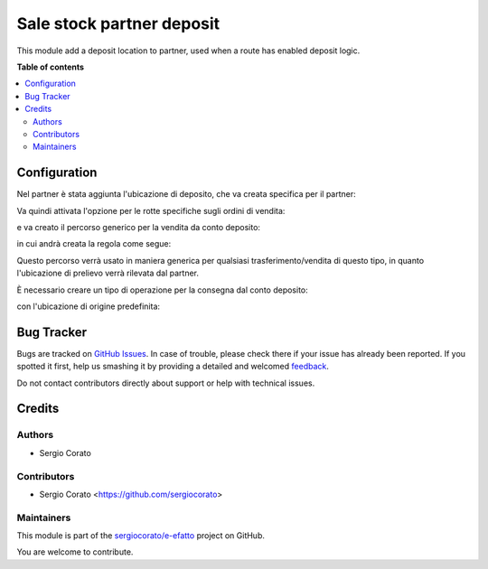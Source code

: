 ==========================
Sale stock partner deposit
==========================

.. !!!!!!!!!!!!!!!!!!!!!!!!!!!!!!!!!!!!!!!!!!!!!!!!!!!!
   !! This file is generated by oca-gen-addon-readme !!
   !! changes will be overwritten.                   !!
   !!!!!!!!!!!!!!!!!!!!!!!!!!!!!!!!!!!!!!!!!!!!!!!!!!!!

.. |badge1| image:: https://img.shields.io/badge/maturity-Beta-yellow.png
    :target: https://odoo-community.org/page/development-status
    :alt: Beta
.. |badge2| image:: https://img.shields.io/badge/github-sergiocorato%2Fe--efatto-lightgray.png?logo=github
    :target: https://github.com/sergiocorato/e-efatto/tree/12.0/sale_stock_partner_deposit
    :alt: sergiocorato/e-efatto

|badge1| |badge2| 

This module add a deposit location to partner, used when a route has enabled deposit logic.

**Table of contents**

.. contents::
   :local:

Configuration
=============

Nel partner è stata aggiunta l'ubicazione di deposito, che va creata specifica per il partner:

.. image:: https://raw.githubusercontent.com/sergiocorato/e-efatto/12.0/sale_stock_partner_deposit/static/description/deposito.png
    :alt: deposito

.. image:: https://raw.githubusercontent.com/sergiocorato/e-efatto/12.0/sale_stock_partner_deposit/static/description/partner.png
    :alt: partner

Va quindi attivata l'opzione per le rotte specifiche sugli ordini di vendita:

.. image:: https://raw.githubusercontent.com/sergiocorato/e-efatto/12.0/sale_stock_partner_deposit/static/description/attivazione_rotte_so.png
    :alt: attivazione rotte ordine di vendita

e va creato il percorso generico per la vendita da conto deposito:

.. image:: https://raw.githubusercontent.com/sergiocorato/e-efatto/12.0/sale_stock_partner_deposit/static/description/percorso.png
    :alt: percorso

in cui andrà creata la regola come segue:

.. image:: https://raw.githubusercontent.com/sergiocorato/e-efatto/12.0/sale_stock_partner_deposit/static/description/regola.png
    :alt: regola

Questo percorso verrà usato in maniera generica per qualsiasi trasferimento/vendita di questo tipo, in quanto l'ubicazione di prelievo verrà rilevata dal partner.

È necessario creare un tipo di operazione per la consegna dal conto deposito:

.. image:: https://raw.githubusercontent.com/sergiocorato/e-efatto/12.0/sale_stock_partner_deposit/static/description/operazione_consegna_da_deposito.png
    :alt: operazione consegna da deposito

con l'ubicazione di origine predefinita:

.. image:: https://raw.githubusercontent.com/sergiocorato/e-efatto/12.0/sale_stock_partner_deposit/static/description/ubicazione_generica_deposito.png
    :alt: ubicazione generica deposito

Bug Tracker
===========

Bugs are tracked on `GitHub Issues <https://github.com/sergiocorato/e-efatto/issues>`_.
In case of trouble, please check there if your issue has already been reported.
If you spotted it first, help us smashing it by providing a detailed and welcomed
`feedback <https://github.com/sergiocorato/e-efatto/issues/new?body=module:%20sale_stock_partner_deposit%0Aversion:%2012.0%0A%0A**Steps%20to%20reproduce**%0A-%20...%0A%0A**Current%20behavior**%0A%0A**Expected%20behavior**>`_.

Do not contact contributors directly about support or help with technical issues.

Credits
=======

Authors
~~~~~~~

* Sergio Corato

Contributors
~~~~~~~~~~~~

* Sergio Corato <https://github.com/sergiocorato>

Maintainers
~~~~~~~~~~~

This module is part of the `sergiocorato/e-efatto <https://github.com/sergiocorato/e-efatto/tree/12.0/sale_stock_partner_deposit>`_ project on GitHub.

You are welcome to contribute.
